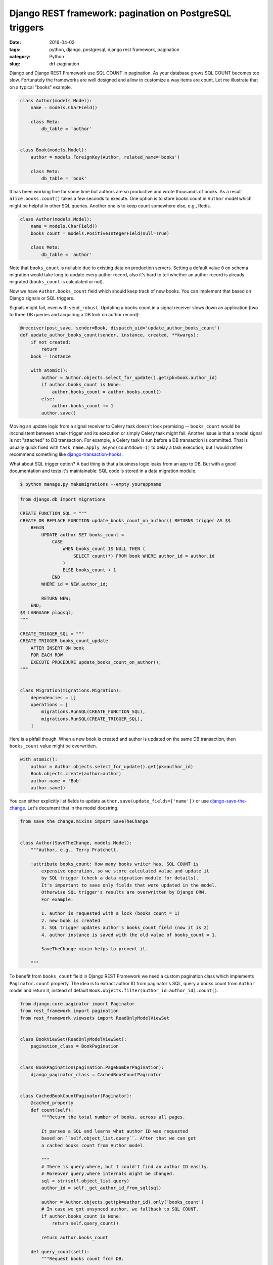 ========================================================
Django REST framework: pagination on PostgreSQL triggers
========================================================

:date: 2016-04-02
:tags: python, django, postgresql, django rest framework, pagination
:category: Python
:slug: drf-pagination

Django and Django REST Framework use SQL COUNT in pagination.
As your database grows SQL COUNT becomes too slow. Fortunately the frameworks
are well designed and allow to customize a way items are count.
Let me illustrate that on a typical "books" example.

.. code-block:: python

    class Author(models.Model):
        name = models.CharField()

        class Meta:
            db_table = 'author'


    class Book(models.Model):
        author = models.ForeignKey(Author, related_name='books')

        class Meta:
            db_table = 'book'

It has been working fine for some time but authors are so productive and wrote thousands of books.
As a result ``alice.books.count()`` takes a few seconds to execute.
One option is to store books count in ``Author`` model which might be helpful in
other SQL queries. Another one is to keep count somewhere else, e.g., Redis.

.. code-block:: python

    class Author(models.Model):
        name = models.CharField()
        books_count = models.PositiveIntegerField(null=True)

        class Meta:
            db_table = 'author'

Note that ``books_count`` is nullable due to existing data on production servers.
Setting a default value ``0`` on schema migration would take long to update
every author record, also it's hard to tell whether an author record is
already migrated (``books_count`` is calculated or not).

Now we have ``Author.books_count`` field which should keep track of new books.
You can implement that based on Django signals or SQL triggers.

Signals might fail, even with ``send_robust``. Updating a books count in
a signal receiver slows down an application (two to three DB queries and
acquiring a DB lock on author record):

.. code-block:: python

    @receiver(post_save, sender=Book, dispatch_uid='update_author_books_count')
    def update_author_books_count(sender, instance, created, **kwargs):
        if not created:
            return
        book = instance

        with atomic():
            author = Author.objects.select_for_update().get(pk=book.author_id)
            if author.books_count is None:
                author.books_count = author.books.count()
            else:
                author.books_count += 1
            author.save()

Moving an update logic from a signal receiver to Celery task doesn't look
promising -- ``books_count`` would be inconsistent between a task trigger and
its execution or simply Celery task might fail. Another issue is that
a model signal is not "attached" to DB transaction. For example,
a Celery task is run before a DB transaction is committed.
That is usually quick fixed with ``task_name.apply_async(countdown=1)``
to delay a task execution, but I would rather recommend something like
`django-transaction-hooks`_.

What about SQL trigger option? A bad thing is that a business logic leaks from an app to DB.
But with a good documentation and tests it's maintainable: SQL code is stored in
a data migration module.

.. code-block:: console

    $ python manage.py makemigrations --empty yourappname

.. code-block:: python

    from django.db import migrations

    CREATE_FUNCTION_SQL = """
    CREATE OR REPLACE FUNCTION update_books_count_on_author() RETURNS trigger AS $$
        BEGIN
            UPDATE author SET books_count =
                CASE
                    WHEN books_count IS NULL THEN (
                        SELECT count(*) FROM book WHERE author_id = author.id
                    )
                    ELSE books_count + 1
                END
            WHERE id = NEW.author_id;

            RETURN NEW;
        END;
    $$ LANGUAGE plpgsql;
    """

    CREATE_TRIGGER_SQL = """
    CREATE TRIGGER books_count_update
        AFTER INSERT ON book
        FOR EACH ROW
        EXECUTE PROCEDURE update_books_count_on_author();
    """


    class Migration(migrations.Migration):
        dependencies = []
        operations = [
            migrations.RunSQL(CREATE_FUNCTION_SQL),
            migrations.RunSQL(CREATE_TRIGGER_SQL),
        ]

Here is a pitfall though. When a new book is created and author is updated on the
same DB transaction, then ``books_count`` value might be overwritten.

.. code-block:: python

    with atomic():
        author = Author.objects.select_for_update().get(pk=author_id)
        Book.objects.create(author=author)
        author.name = 'Bob'
        author.save()

You can either explicitly list fields to update ``author.save(update_fields=['name'])``
or use `django-save-the-change`_. Let's document that in the model docstring.

.. code-block:: python

    from save_the_change.mixins import SaveTheChange


    class Author(SaveTheChange, models.Model):
        """Author, e.g., Terry Pratchett.

        :attribute books_count: How many books writer has. SQL COUNT is
            expensive operation, so we store calculated value and update it
            by SQL trigger (check a data migration module for details).
            It's important to save only fields that were updated in the model.
            Otherwise SQL trigger's results are overwritten by Django ORM.
            For example:

            1. author is requested with a lock (books_count = 1)
            2. new book is created
            3. SQL trigger updates author's books_count field (now it is 2)
            4. author instance is saved with the old value of books_count = 1.

            SaveTheChange mixin helps to prevent it.

        """

To benefit from ``books_count`` field in Django REST Framework we need
a custom pagination class which implements ``Paginator.count`` property.
The idea is to extract author ID from paginator's SQL, query a books count
from ``Author`` model and return it, instead of default
``Book.objects.filter(author_id=author_id).count()``.

.. code-block:: python

    from django.core.paginator import Paginator
    from rest_framework import pagination
    from rest_framework.viewsets import ReadOnlyModelViewSet


    class BookViewSet(ReadOnlyModelViewSet):
        pagination_class = BookPagination


    class BookPagination(pagination.PageNumberPagination):
        django_paginator_class = CachedBookCountPaginator


    class CachedBookCountPaginator(Paginator):
        @cached_property
        def count(self):
            """Return the total number of books, across all pages.

            It parses a SQL and learns what author ID was requested
            based on ``self.object_list.query``. After that we can get
            a cached books count from Author model.

            """
            # There is query.where, but I could't find an author ID easily.
            # Moreover query.where internals might be changed.
            sql = str(self.object_list.query)
            author_id = self._get_author_id_from_sql(sql)

            author = Author.objects.get(pk=author_id).only('books_count')
            # In case we got unsynced author, we fallback to SQL COUNT.
            if author.books_count is None:
                return self.query_count()

            return author.books_count

        def query_count(self):
            """Request books count from DB.

            We need this method to facilitate testing (mocks).

            """
            return super(CachedBookCountPaginator, self).count

    @classmethod
    def _get_author_id_from_sql(cls, sql):
        pass

I hope this helps. Cheers!

.. _django-transaction-hooks: https://django-transaction-hooks.readthedocs.org/en/latest/
.. _django-save-the-change: https://django-save-the-change.readthedocs.org/en/latest/
